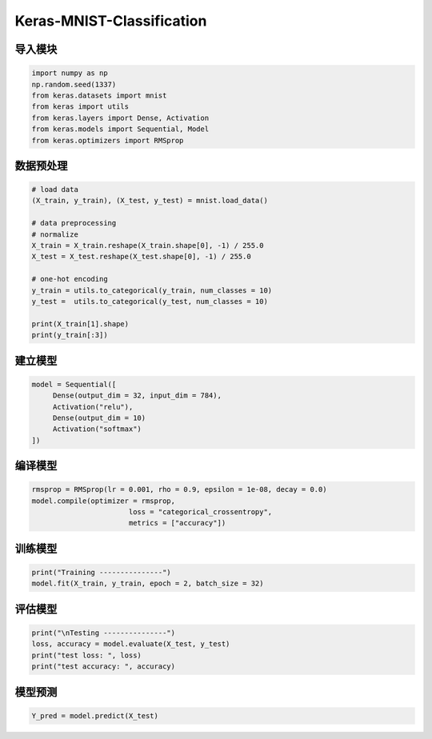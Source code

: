 .. _header-n0:

Keras-MNIST-Classification
==========================

.. _header-n3:

导入模块
--------

.. code:: python

   import numpy as np
   np.random.seed(1337)
   from keras.datasets import mnist
   from keras import utils
   from keras.layers import Dense, Activation
   from keras.models import Sequential, Model
   from keras.optimizers import RMSprop

.. _header-n5:

数据预处理
----------

.. code:: python

   # load data
   (X_train, y_train), (X_test, y_test) = mnist.load_data()

   # data preprocessing
   # normalize
   X_train = X_train.reshape(X_train.shape[0], -1) / 255.0
   X_test = X_test.reshape(X_test.shape[0], -1) / 255.0

   # one-hot encoding
   y_train = utils.to_categorical(y_train, num_classes = 10)
   y_test =  utils.to_categorical(y_test, num_classes = 10)

   print(X_train[1].shape)
   print(y_train[:3])

.. _header-n8:

建立模型
--------

.. code:: python

   model = Sequential([
   	Dense(output_dim = 32, input_dim = 784),
   	Activation("relu"),
   	Dense(output_dim = 10)
   	Activation("softmax")
   ])

.. _header-n10:

编译模型
--------

.. code:: python

   rmsprop = RMSprop(lr = 0.001, rho = 0.9, epsilon = 1e-08, decay = 0.0)
   model.compile(optimizer = rmsprop,
   			  loss = "categorical_crossentropy",
   			  metrics = ["accuracy"])

.. _header-n12:

训练模型
--------

.. code:: python

   print("Training ---------------")
   model.fit(X_train, y_train, epoch = 2, batch_size = 32)

.. _header-n14:

评估模型
--------

.. code:: python

   print("\nTesting ---------------")
   loss, accuracy = model.evaluate(X_test, y_test)
   print("test loss: ", loss)
   print("test accuracy: ", accuracy)

.. _header-n16:

模型预测
--------

.. code:: python

   Y_pred = model.predict(X_test)
